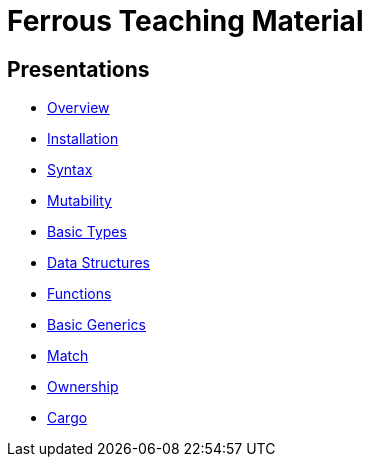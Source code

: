 = Ferrous Teaching Material

== Presentations

* link:./overview.html[Overview]
* link:./installation.html[Installation]
* link:./syntax.html[Syntax]
* link:./mutability.html[Mutability]
* link:./basic-types.html[Basic Types]
* link:./data-structures.html[Data Structures]
* link:./functions.html[Functions]
* link:./generics-basics.html[Basic Generics]
* link:./match.html[Match]
* link:./ownership.html[Ownership]
* link:./cargo.html[Cargo]
